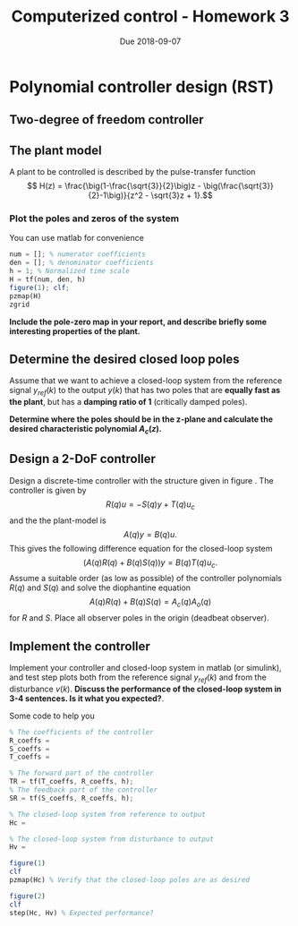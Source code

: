 #+OPTIONS: toc:nil
#+LaTeX_CLASS: koma-article 
#+LaTex_HEADER: \usepackage{khpreamble}

#+title: Computerized control - Homework 3
#+date: Due 2018-09-07

* Polynomial controller design (RST)

** Two-degree of freedom controller
#+BEGIN_LaTeX
  \begin{figure}[h]
    \begin{center}
    \begin{tikzpicture}
    \tikzset{node distance=2cm, 
        block/.style={rectangle, draw, minimum height=15mm, minimum width=20mm},
        sumnode/.style={circle, draw, inner sep=2pt}        
    }

      \node[coordinate] (input) {};
      \node[block, right of=input] (TR) {$F_f(z)=\frac{T(z)}{R(z)}$};
      \node[sumnode, right of=TR, node distance=30mm] (sum) {$\sum$};
      \node[block,right of=sum, node distance=30mm] (plant) {$H(z)$};
      \node[sumnode, right of=plant, node distance=30mm] (sumdist) {$\sum$};
      \node[coordinate, above of=sumdist, node distance=15mm] (dist) {};
      \node[coordinate, right of=sumdist, node distance=15mm] (measure) {};
      \node[coordinate, right of=measure, node distance=10mm] (output) {};
      \node[sumnode,below of=measure, node distance=25mm] (sumnoise) {$\sum$};
      \node[coordinate, right of=sumnoise, node distance=15mm] (noise) {};
      \node[block,left of=sumnoise, node distance=30mm] (SR) {$F_b(z) = \frac{S(z)}{R(z)}$};

      \draw[->] (input) -- node[above, pos=0.2] {$y_{ref}$} (TR);
      \draw[->] (TR) -- node[above] {$u_1$} (sum);
      \draw[->] (sum) -- node[above] {$u$} (plant);
      \draw[->] (plant) -- (sumdist);
      \draw[->] (dist) -- node[at start, right] {$v$} (sumdist);
      \draw[->] (sumdist) -- node[at end, above] {$y$} (output);
      \draw[->] (measure) -- (sumnoise);
      \draw[->] (noise) -- node[at start, above] {$n$} (sumnoise);
      \draw[->] (sumnoise) -- (SR);
      \draw[->] (SR) -| (sum) node[right, pos=0.8] {$u_2$} node[left, pos=0.96] {$-$};
    \end{tikzpicture}
    \caption{Two-degree-of-freedom controller}
    \label{fig:2dof}
    \end{center}
  \end{figure}
#+END_LaTeX


** The plant model

  A plant to be controlled is described by the pulse-transfer function
  \[ H(z) = \frac{\big(1-\frac{\sqrt{3}}{2}\big)z - \big(\frac{\sqrt{3}}{2}-1\big)}{z^2 - \sqrt{3}z + 1}.\]

*** Plot the poles and zeros of the system
    
    
    You can use matlab for convenience 
    #+BEGIN_SRC octave
    num = []; % numerator coefficients
    den = []; % denominator coefficients
    h = 1; % Normalized time scale
    H = tf(num, den, h)
    figure(1); clf;
    pzmap(H)
    zgrid
    #+END_SRC

    *Include the pole-zero map in your report, and describe briefly some interesting properties of the plant.*

** Determine the desired closed loop poles
   Assume that we want to achieve a closed-loop system from the reference signal $y_{ref}(k)$ to the output $y(k)$ that has two poles that are *equally fast as the plant*, but has a *damping ratio of 1* (critically damped poles).  

   *Determine where the poles should be in the z-plane and calculate the desired characteristic polynomial \(A_c(z)\).*

** Design a 2-DoF controller
   Design a discrete-time controller with the structure given in figure \ref{fig:2dof}. The controller is given by 
   \[ R(q)u = -S(q)y + T(q)u_c \]
   and the the plant-model is
   \[ A(q)y = B(q)u.\]
   This gives the following difference equation for the closed-loop system
   \[ \big( A(q)R(q) + B(q)S(q) \big) y = B(q)T(q) u_c. \]
   Assume a suitable order (as low as possible) of the controller polynomials $R(q)$ and $S(q)$ and solve the diophantine equation 
   \[ A(q)R(q) + B(q)S(q)  = A_c(q)A_o(q) \]
   for $R$ and $S$. Place all observer poles in the origin (deadbeat observer).

** Implement the controller
   Implement your controller and closed-loop system in matlab (or simulink), and test step plots both from the reference signal $y_{ref}(k)$ and from the disturbance $v(k)$. 
   *Discuss the performance of the closed-loop system in 3-4 sentences. Is it what you expected?*.

Some code to help you
#+BEGIN_SRC octave
% The coefficients of the controller
R_coeffs = 
S_coeffs = 
T_coeffs = 

% The forward part of the controller
TR = tf(T_coeffs, R_coeffs, h);
% The feedback part of the controller
SR = tf(S_coeffs, R_coeffs, h);

% The closed-loop system from reference to output
Hc = 

% The closed-loop system from disturbance to output
Hv =  

figure(1)
clf
pzmap(Hc) % Verify that the closed-loop poles are as desired

figure(2)
clf
step(Hc, Hv) % Expected performance?

#+END_SRC

* Solution							   :noexport:
** Desired sampling period and closed-loop poles
   From chapter 2.9 of the textbook we have the rule of thumb that the sampling period $h$ should be such that
   \[ h\omega_n \approx  0.2 \; \text{to} \; 0.6, \]
   where \omega_n is the distance from the origin of the dominating, complex conjugated poles. The textbook talks here about the poles of the  open-loop system (plant), but the rule-of-thumb is also relevant to use for the closed-loop system. Here we have three desired closed-loop poles at the distance of \(\omega_n = \sqrt{2}\) from the origin.
   Choosing a bit conservative we get \[h = \frac{0.2}{\omega_n} = \frac{0.2}{\sqrt{2}} \approx  0.14. \]
   We get the discrete-time poles
   \pgfmathsetmacro{\samplingperiod}{0.14}
   \pgfmathsetmacro{\realpole}{exp(-sqrt(2)*\samplingperiod)}
   \begin{align*}
   p_{d_1} &= \mexp{0.14(-1+i)} = \mexp{-0.14} \mexp{i0.14} \approx 0.86 + i0.12\\
   p_{d_2} &= p_{d_1}^* = 0.86 - i0.12\\
   p_{d_3} &= \mexp{0.14(-1)} = 0.87.
   \end{align*}
** Controller design
   \pgfmathsetmacro{\bzero}{2*(0.5*\samplingperiod - 1 + exp(-0.5*\samplingperiod))}
   \pgfmathsetmacro{\bone}{2*(1-exp(-\samplingperiod/2)-\samplingperiod/2*exp(-\samplingperiod/2))}
   \pgfmathsetmacro{\poletwo}{exp(-\samplingperiod/2)}
   # OBS: THe above macros give wrong results. Numerical issues?
   
   With the chosen sampling period we obtain the plant model
   \[ H(z) = \frac{B(z)}{A(z)}= \frac{\frac{0.14^3}{6}(z^2 +4z + 1)}{(z-1)^3}. \]

   The Diophantine equation is
   \[ A(z)R(z) + B(z)S(z) = A_c(z)A_o(z)\]
   which gives \(n_A + n_R\) number of equations in the unknown controller parameters. The number of parameters to determine is \(2n_R + 1\) for \(F_b(z) = \frac{S(z)}{R(z)}\) with equal degree of the \(S\) and \(R\) polynomials. Hence, the controller should be of degree \(n_R = n_A - 1 = 2\). This means that \(A_o(z) = z^2\) in order for the polynomials of both sides of the Diophantine equation to be of equal degree. 

  The feedback controller becomes \[ F_b(z) =  \frac{S(z)}{R(z)} = \frac{s_0z^2+s_1z + s_2}{z^2 + r_1z + r_2}, \]
  and the Diophantine equation becomes

   \[ (z-1)^3(z^2 + r_1z + r-2) + \frac{0.14^3}{6}(z^2 + 4z + 1)(s_0z^2 + s_1 z + s_2) = (z-0.86-i0.12)(z-0.86-i0.12)(z-0.87)z^2\]
   From here on it is smart to use a symbolic math tool in order to avoid mistakes in multiplying the polynomials. Expanding both sides gives
\begin{multiline}
   z^5 + (r_1 + \frac{0.14^3}{6}s_0-3)z^4 + (-3r_1 + r_2 + \frac{4\cdot 0.14^3}{6}s_0 + \frac{0.14^3}{6}s_1 + 3)z^3 + (3r_1-3r_2+\frac{0.14^3}{6}s_0 + \frac{4\cdot 0.14^3}{6}s_1 + \frac{0.14^3}{6}s_2-1)z^2 + (-r_1+3r_2+\frac{0.14^3}{6}s_1 + \frac{4 \cdot 0.14^3}{6} s_2)z + (-r2+\frac{0.14^3}{6}s_2)\\ = z^5 -2.591z^4 + 2.252z^3 -0.657z^2 
    \end{multiline}

   Setting the coefficients on both sides equal gives a linear system of five  equations in the five unknowns. Solving gives
   \[ R(z) = z^2 + 0.3292z + 0.068\]
   \[ S(z) = 174 z^2 -322z + 149 \]

   
   The $T(z)$ polynomial is \(T(z) = t_0 A_o(z)\) where $t_0$ is determined from 
   \[ H_c(1) = \frac{T(1)B(1)}{A_c(1)A_o(1)} = \frac{t_0B(1)}{A_c(1)} = 1 \]
   which gives 
   \[ t_0 = \frac{A_c(1)}{B(1)} = 1.6225. \]

** Implementation
   Implementing and simulating the system gives the result seen below. The pole-zero map shows that the desired poles are obtained. The response is well damped and the phase margin is \unit{40}{\degree}, which is OK, although it could be a bit better.  When there is a delay of two sampling periods in the feedback path (due to an anti-aliasing filter) the response is much more oscillatory, and the phase margin drops to  \unit{2.3}{\degree}, so the system is very close to unstable.  

   #+BEGIN_CENTER 
    \includegraphics[width=0.6\linewidth]{hw3_step_fall17-crop}
    \includegraphics[width=0.6\linewidth]{hw3_pzmap_fall17-crop}
    \includegraphics[width=0.48\linewidth]{hw3_margin_fall17-crop}
    \includegraphics[width=0.48\linewidth]{hw3_margin_delay_fall17-crop}
   #+END_CENTER
   

